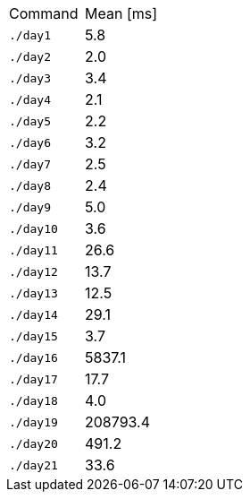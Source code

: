 [cols="<,>"]
|===
| Command
| Mean [ms]

| `./day1`
| 5.8

| `./day2`
| 2.0

| `./day3`
| 3.4

| `./day4`
| 2.1

| `./day5`
| 2.2

| `./day6`
| 3.2

| `./day7`
| 2.5

| `./day8`
| 2.4

| `./day9`
| 5.0

| `./day10`
| 3.6

| `./day11`
| 26.6

| `./day12`
| 13.7

| `./day13`
| 12.5

| `./day14`
| 29.1

| `./day15`
| 3.7

| `./day16`
| 5837.1

| `./day17`
| 17.7

| `./day18`
| 4.0

| `./day19`
| 208793.4

| `./day20`
| 491.2

| `./day21`
| 33.6
|===
